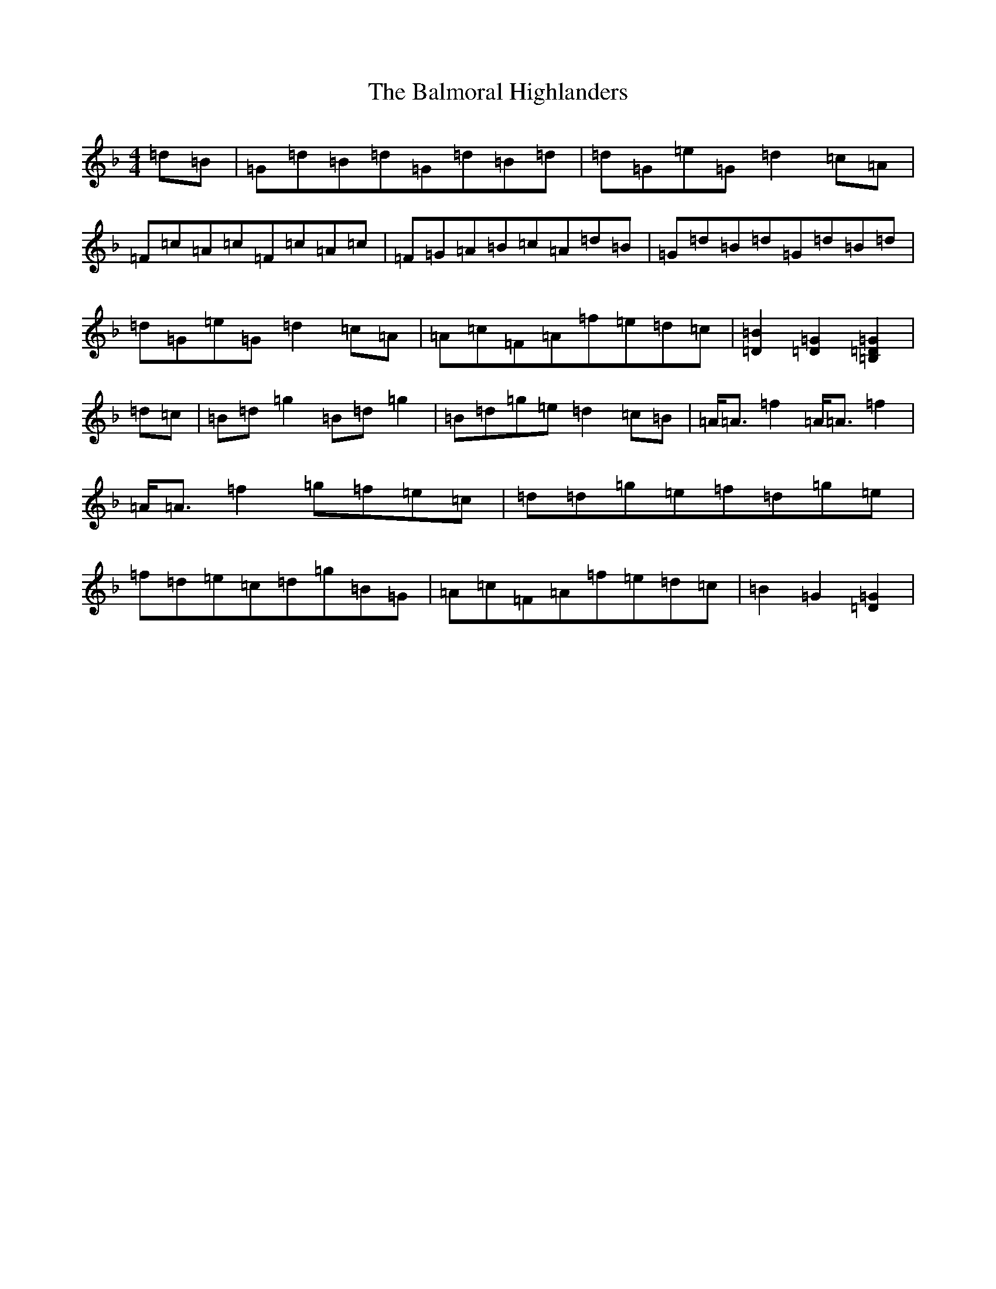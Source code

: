 X: 1296
T: Balmoral Highlanders, The
S: https://thesession.org/tunes/8121#setting8121
Z: A Mixolydian
R: march
M:4/4
L:1/8
K: C Mixolydian
=d=B|=G=d=B=d=G=d=B=d|=d=G=e=G=d2=c=A|=F=c=A=c=F=c=A=c|=F=G=A=B=c=A=d=B|=G=d=B=d=G=d=B=d|=d=G=e=G=d2=c=A|=A=c=F=A=f=e=d=c|[=B2=D2][=G2=D2][=G2=D2=B,2]|=d=c|=B=d=g2=B=d=g2|=B=d=g=e=d2=c=B|=A<=A=f2=A<=A=f2|=A<=A=f2=g=f=e=c|=d=d=g=e=f=d=g=e|=f=d=e=c=d=g=B=G|=A=c=F=A=f=e=d=c|=B2=G2[=G2=D2]|